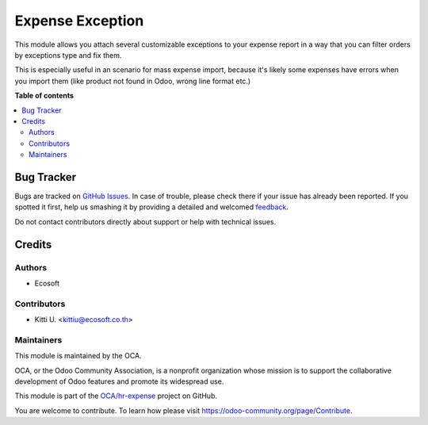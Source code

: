 =================
Expense Exception
=================

.. !!!!!!!!!!!!!!!!!!!!!!!!!!!!!!!!!!!!!!!!!!!!!!!!!!!!
   !! This file is generated by oca-gen-addon-readme !!
   !! changes will be overwritten.                   !!
   !!!!!!!!!!!!!!!!!!!!!!!!!!!!!!!!!!!!!!!!!!!!!!!!!!!!

.. |badge1| image:: https://img.shields.io/badge/maturity-Beta-yellow.png
    :target: https://odoo-community.org/page/development-status
    :alt: Beta
.. |badge2| image:: https://img.shields.io/badge/licence-AGPL--3-blue.png
    :target: http://www.gnu.org/licenses/agpl-3.0-standalone.html
    :alt: License: AGPL-3
.. |badge3| image:: https://img.shields.io/badge/github-OCA%2Fhr--expense-lightgray.png?logo=github
    :target: https://github.com/OCA/hr-expense/tree/14.0/hr_expense_exception
    :alt: OCA/hr-expense
.. |badge4| image:: https://img.shields.io/badge/weblate-Translate%20me-F47D42.png
    :target: https://translation.odoo-community.org/projects/hr-expense-14-0/hr-expense-14-0-hr_expense_exception
    :alt: Translate me on Weblate
.. |badge5| image:: https://img.shields.io/badge/runbot-Try%20me-875A7B.png
    :target: https://runbot.odoo-community.org/runbot/289/14.0
    :alt: Try me on Runbot

|badge1| |badge2| |badge3| |badge4| |badge5| 

This module allows you attach several customizable exceptions to your
expense report in a way that you can filter orders by exceptions type and fix them.

This is especially useful in an scenario for mass expense import, because it's likely some expenses have
errors when you import them (like product not found in Odoo, wrong line
format etc.)

**Table of contents**

.. contents::
   :local:

Bug Tracker
===========

Bugs are tracked on `GitHub Issues <https://github.com/OCA/hr-expense/issues>`_.
In case of trouble, please check there if your issue has already been reported.
If you spotted it first, help us smashing it by providing a detailed and welcomed
`feedback <https://github.com/OCA/hr-expense/issues/new?body=module:%20hr_expense_exception%0Aversion:%2014.0%0A%0A**Steps%20to%20reproduce**%0A-%20...%0A%0A**Current%20behavior**%0A%0A**Expected%20behavior**>`_.

Do not contact contributors directly about support or help with technical issues.

Credits
=======

Authors
~~~~~~~

* Ecosoft

Contributors
~~~~~~~~~~~~

* Kitti U. <kittiu@ecosoft.co.th>

Maintainers
~~~~~~~~~~~

This module is maintained by the OCA.

.. image:: https://odoo-community.org/logo.png
   :alt: Odoo Community Association
   :target: https://odoo-community.org

OCA, or the Odoo Community Association, is a nonprofit organization whose
mission is to support the collaborative development of Odoo features and
promote its widespread use.

This module is part of the `OCA/hr-expense <https://github.com/OCA/hr-expense/tree/14.0/hr_expense_exception>`_ project on GitHub.

You are welcome to contribute. To learn how please visit https://odoo-community.org/page/Contribute.
